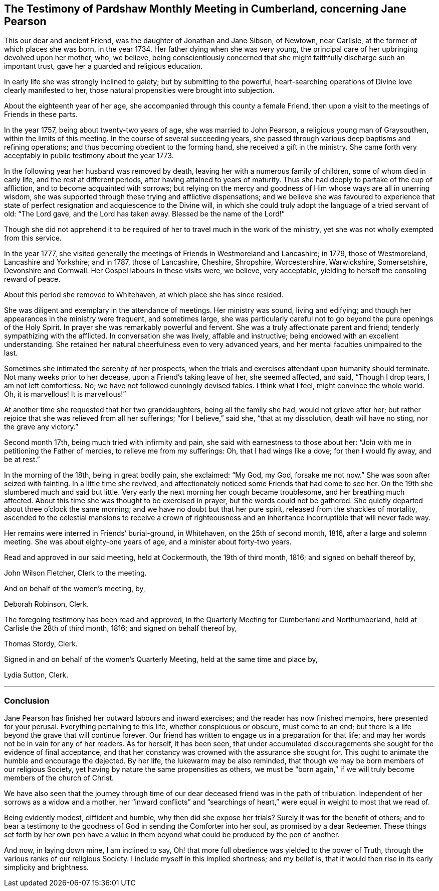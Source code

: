 [#testimony.style-blurb, short="Testimony of Pardshaw Meeting"]
== The Testimony of Pardshaw Monthly Meeting in Cumberland, concerning Jane Pearson

This our dear and ancient Friend, was the daughter of Jonathan and Jane Sibson,
of Newtown, near Carlisle, at the former of which places she was born,
in the year 1734. Her father dying when she was very young,
the principal care of her upbringing devolved upon her mother, who, we believe,
being conscientiously concerned that she might faithfully
discharge such an important trust,
gave her a guarded and religious education.

In early life she was strongly inclined to gaiety; but by submitting to the powerful,
heart-searching operations of Divine love clearly manifested to her,
those natural propensities were brought into subjection.

About the eighteenth year of her age,
she accompanied through this county a female Friend,
then upon a visit to the meetings of Friends in these parts.

In the year 1757, being about twenty-two years of age, she was married to John Pearson,
a religious young man of Graysouthen, within the limits of this meeting.
In the course of several succeeding years,
she passed through various deep baptisms and refining operations;
and thus becoming obedient to the forming hand, she received a gift in the ministry.
She came forth very acceptably in public testimony about the year 1773.

In the following year her husband was removed by death,
leaving her with a numerous family of children, some of whom died in early life,
and the rest at different periods, after having attained to years of maturity.
Thus she had deeply to partake of the cup of affliction,
and to become acquainted with sorrows;
but relying on the mercy and goodness of Him whose ways are all in unerring wisdom,
she was supported through these trying and afflictive dispensations;
and we believe she was favoured to experience that state
of perfect resignation and acquiescence to the Divine will,
in which she could truly adopt the language of a tried servant of old: "`The Lord gave,
and the Lord has taken away.
Blessed be the name of the Lord!`"

Though she did not apprehend it to be required of
her to travel much in the work of the ministry,
yet she was not wholly exempted from this service.

In the year 1777,
she visited generally the meetings of Friends in Westmoreland and Lancashire; in 1779,
those of Westmoreland, Lancashire and Yorkshire; and in 1787, those of Lancashire,
Cheshire, Shropshire, Worcestershire, Warwickshire, Somersetshire,
Devonshire and Cornwall.
Her Gospel labours in these visits were, we believe, very acceptable,
yielding to herself the consoling reward of peace.

About this period she removed to Whitehaven, at which place she has since resided.

She was diligent and exemplary in the attendance of meetings.
Her ministry was sound, living and edifying;
and though her appearances in the ministry were frequent, and sometimes large,
she was particularly careful not to go beyond the pure openings of the Holy Spirit.
In prayer she was remarkably powerful and fervent.
She was a truly affectionate parent and friend; tenderly sympathizing with the afflicted.
In conversation she was lively, affable and instructive;
being endowed with an excellent understanding.
She retained her natural cheerfulness even to very advanced years,
and her mental faculties unimpaired to the last.

Sometimes she intimated the serenity of her prospects,
when the trials and exercises attendant upon humanity should terminate.
Not many weeks prior to her decease, upon a Friend`'s taking leave of her,
she seemed affected, and said, "`Though I drop tears, I am not left comfortless.
No; we have not followed cunningly devised fables.
I think what I feel, might convince the whole world.
Oh, it is marvellous!
It is marvellous!`"

At another time she requested that her two granddaughters, being all the family she had,
would not grieve after her;
but rather rejoice that she was relieved from all her sufferings;
"`for I believe,`" said she, "`that at my dissolution, death will have no sting,
nor the grave any victory.`"

Second month 17th, being much tried with infirmity and pain,
she said with earnestness to those about her:
"`Join with me in petitioning the Father of mercies, to relieve me from my sufferings:
Oh, that I had wings like a dove; for then I would fly away, and be at rest.`"

In the morning of the 18th, being in great bodily pain, she exclaimed: "`My God, my God,
forsake me not now.`"
She was soon after seized with fainting.
In a little time she revived,
and affectionately noticed some Friends that had come to see her.
On the 19th she slumbered much and said but little.
Very early the next morning her cough became troublesome, and her breathing much affected.
About this time she was thought to be exercised in prayer,
but the words could not be gathered.
She quietly departed about three o`'clock the same morning;
and we have no doubt but that her pure spirit, released from the shackles of mortality,
ascended to the celestial mansions to receive a crown of righteousness
and an inheritance incorruptible that will never fade way.

Her remains were interred in Friends`' burial-ground, in Whitehaven,
on the 25th of second month, 1816, after a large and solemn meeting.
She was about eighty-one years of age, and a minister about forty-two years.

Read and approved in our said meeting, held at Cockermouth, the 19th of third month,
1816; and signed on behalf thereof by,

[.signed-section-signature]
John Wilson Fletcher, Clerk to the meeting.

And on behalf of the women`'s meeting, by,

[.signed-section-signature]
Deborah Robinson, Clerk.

The foregoing testimony has been read and approved,
in the Quarterly Meeting for Cumberland and Northumberland,
held at Carlisle the 28th of third month, 1816; and signed on behalf thereof by,

[.signed-section-signature]
Thomas Stordy, Clerk.

Signed in and on behalf of the women`'s Quarterly Meeting,
held at the same time and place by,

[.signed-section-signature]
Lydia Sutton, Clerk.

[.asterism]
'''

=== Conclusion

Jane Pearson has finished her outward labours and inward exercises;
and the reader has now finished memoirs, here presented for your perusal.
Everything pertaining to this life, whether conspicuous or obscure, must come to an end;
but there is a life beyond the grave that will continue forever.
Our friend has written to engage us in a preparation for that life;
and may her words not be in vain for any of her readers.
As for herself, it has been seen,
that under accumulated discouragements she sought for the evidence of final acceptance,
and that her constancy was crowned with the assurance she sought for.
This ought to animate the humble and encourage the dejected.
By her life, the lukewarm may be also reminded,
that though we may be born members of our religious Society,
yet having by nature the same propensities as others,
we must be "`born again,`" if we will truly become members of the church of Christ.

We have also seen that the journey through time of
our dear deceased friend was in the path of tribulation.
Independent of her sorrows as a widow and a mother,
her "`inward conflicts`" and "`searchings of heart,`"
were equal in weight to most that we read of.

Being evidently modest, diffident and humble, why then did she expose her trials?
Surely it was for the benefit of others;
and to bear a testimony to the goodness of God in sending the Comforter into her soul,
as promised by a dear Redeemer.
These things set forth by her own pen have a value in them
beyond what could be produced by the pen of another.

And now, in laying down mine, I am inclined to say,
Oh! that more full obedience was yielded to the power of Truth,
through the various ranks of our religious Society.
I include myself in this implied shortness; and my belief is,
that it would then rise in its early simplicity and brightness.
